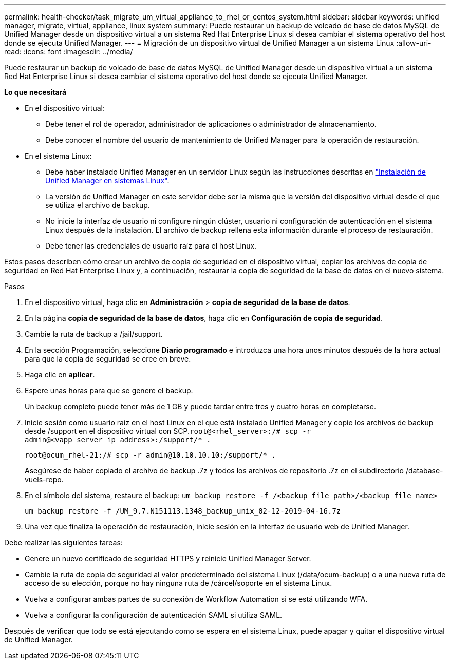 ---
permalink: health-checker/task_migrate_um_virtual_appliance_to_rhel_or_centos_system.html 
sidebar: sidebar 
keywords: unified manager, migrate, virtual, appliance, linux system 
summary: Puede restaurar un backup de volcado de base de datos MySQL de Unified Manager desde un dispositivo virtual a un sistema Red Hat Enterprise Linux si desea cambiar el sistema operativo del host donde se ejecuta Unified Manager. 
---
= Migración de un dispositivo virtual de Unified Manager a un sistema Linux
:allow-uri-read: 
:icons: font
:imagesdir: ../media/


[role="lead"]
Puede restaurar un backup de volcado de base de datos MySQL de Unified Manager desde un dispositivo virtual a un sistema Red Hat Enterprise Linux si desea cambiar el sistema operativo del host donde se ejecuta Unified Manager.

*Lo que necesitará*

* En el dispositivo virtual:
+
** Debe tener el rol de operador, administrador de aplicaciones o administrador de almacenamiento.
** Debe conocer el nombre del usuario de mantenimiento de Unified Manager para la operación de restauración.


* En el sistema Linux:
+
** Debe haber instalado Unified Manager en un servidor Linux según las instrucciones descritas en link:../install-linux/concept_install_unified_manager_on_rhel_or_centos.html["Instalación de Unified Manager en sistemas Linux"].
** La versión de Unified Manager en este servidor debe ser la misma que la versión del dispositivo virtual desde el que se utiliza el archivo de backup.
** No inicie la interfaz de usuario ni configure ningún clúster, usuario ni configuración de autenticación en el sistema Linux después de la instalación. El archivo de backup rellena esta información durante el proceso de restauración.
** Debe tener las credenciales de usuario raíz para el host Linux.




Estos pasos describen cómo crear un archivo de copia de seguridad en el dispositivo virtual, copiar los archivos de copia de seguridad en Red Hat Enterprise Linux y, a continuación, restaurar la copia de seguridad de la base de datos en el nuevo sistema.

.Pasos
. En el dispositivo virtual, haga clic en *Administración* > *copia de seguridad de la base de datos*.
. En la página *copia de seguridad de la base de datos*, haga clic en *Configuración de copia de seguridad*.
. Cambie la ruta de backup a /jail/support.
. En la sección Programación, seleccione *Diario programado* e introduzca una hora unos minutos después de la hora actual para que la copia de seguridad se cree en breve.
. Haga clic en *aplicar*.
. Espere unas horas para que se genere el backup.
+
Un backup completo puede tener más de 1 GB y puede tardar entre tres y cuatro horas en completarse.

. Inicie sesión como usuario raíz en el host Linux en el que está instalado Unified Manager y copie los archivos de backup desde /support en el dispositivo virtual con SCP.`root@<rhel_server>:/# scp -r admin@<vapp_server_ip_address>:/support/* .`
+
`root@ocum_rhel-21:/# scp -r admin@10.10.10.10:/support/* .`

+
Asegúrese de haber copiado el archivo de backup .7z y todos los archivos de repositorio .7z en el subdirectorio /database-vuels-repo.

. En el símbolo del sistema, restaure el backup: `um backup restore -f /<backup_file_path>/<backup_file_name>`
+
`um backup restore -f /UM_9.7.N151113.1348_backup_unix_02-12-2019-04-16.7z`

. Una vez que finaliza la operación de restauración, inicie sesión en la interfaz de usuario web de Unified Manager.


Debe realizar las siguientes tareas:

* Genere un nuevo certificado de seguridad HTTPS y reinicie Unified Manager Server.
* Cambie la ruta de copia de seguridad al valor predeterminado del sistema Linux (/data/ocum-backup) o a una nueva ruta de acceso de su elección, porque no hay ninguna ruta de /cárcel/soporte en el sistema Linux.
* Vuelva a configurar ambas partes de su conexión de Workflow Automation si se está utilizando WFA.
* Vuelva a configurar la configuración de autenticación SAML si utiliza SAML.


Después de verificar que todo se está ejecutando como se espera en el sistema Linux, puede apagar y quitar el dispositivo virtual de Unified Manager.

